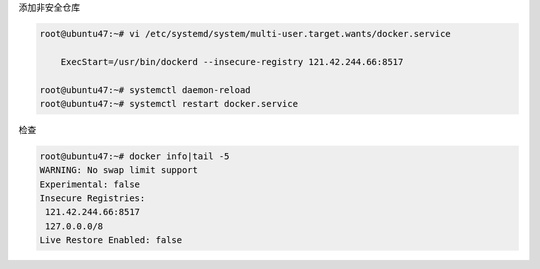 添加非安全仓库

.. code:: shell

    root@ubuntu47:~# vi /etc/systemd/system/multi-user.target.wants/docker.service

        ExecStart=/usr/bin/dockerd --insecure-registry 121.42.244.66:8517

    root@ubuntu47:~# systemctl daemon-reload
    root@ubuntu47:~# systemctl restart docker.service

检查

.. code:: shell

    root@ubuntu47:~# docker info|tail -5
    WARNING: No swap limit support
    Experimental: false
    Insecure Registries:
     121.42.244.66:8517
     127.0.0.0/8
    Live Restore Enabled: false
